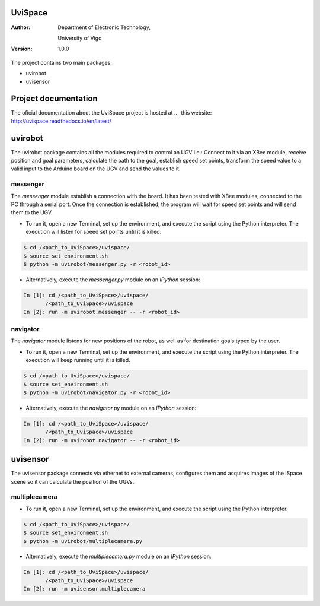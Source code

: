 ﻿========
UviSpace
========

:Author:
    Department of Electronic Technology,

    University of Vigo

:Version: 1.0.0

The project contains two main packages:

* uvirobot

* uvisensor

=====================
Project documentation
=====================

.. image:: https://readthedocs.org/projects/uvispace/badge/?version=latest
   :target: http://uvispace.readthedocs.io/en/latest/?badge=latest
   :alt: Documentation Status

The oficial documentation about the UviSpace project is hosted at
.. _this website: http://uvispace.readthedocs.io/en/latest/

========
uvirobot
========

The uvirobot package contains all the modules required to control an UGV i.e.: Connect to it via an XBee module, receive position and goal parameters, calculate the path to the goal, establish speed set points, transform the speed value to a valid input to the Arduino board on the UGV and send the values to it.


messenger
---------

The *messenger* module establish a connection with the board. It has been tested with XBee modules, connected to the PC through a serial port. Once the connection is established, the program will wait for speed set points and will send them to the UGV.
   
* To run it, open a new Terminal, set up the environment, and execute the script using the Python interpreter. The execution will listen for speed set points until it is killed:

.. code-block:: bash

   $ cd /<path_to_UviSpace>/uvispace/
   $ source set_environment.sh
   $ python -m uvirobot/messenger.py -r <robot_id>

* Alternatively, execute the *messenger.py* module on an *IPython* session:

.. code-block:: python

   In [1]: cd /<path_to_UviSpace>/uvispace/
          /<path_to_UviSpace>/uvispace
   In [2]: run -m uvirobot.messenger -- -r <robot_id>


navigator
---------

The *navigator* module listens for new positions of the robot, as well as for destination goals typed by the user.

* To run it, open a new Terminal, set up the environment, and execute the script using the Python interpreter. The execution will keep running until it is killed.

.. code-block:: bash

   $ cd /<path_to_UviSpace>/uvispace/
   $ source set_environment.sh
   $ python -m uvirobot/navigator.py -r <robot_id>

* Alternatively, execute the *navigator.py* module on an *IPython* session:

.. code-block:: python

   In [1]: cd /<path_to_UviSpace>/uvispace/
          /<path_to_UviSpace>/uvispace
   In [2]: run -m uvirobot.navigator -- -r <robot_id>


=========
uvisensor
=========

The uvisensor package connects via ethernet to external cameras, configures them and acquires images of the iSpace scene so it can calculate the position of the UGVs.

multiplecamera
--------------

* To run it, open a new Terminal, set up the environment, and execute the script using the Python interpreter.

.. code-block:: bash

   $ cd /<path_to_UviSpace>/uvispace/
   $ source set_environment.sh
   $ python -m uvirobot/multiplecamera.py

* Alternatively, execute the *multiplecamera.py* module on an *IPython* session:

.. code-block:: python

   In [1]: cd /<path_to_UviSpace>/uvispace/
          /<path_to_UviSpace>/uvispace
   In [2]: run -m uvisensor.multiplecamera
